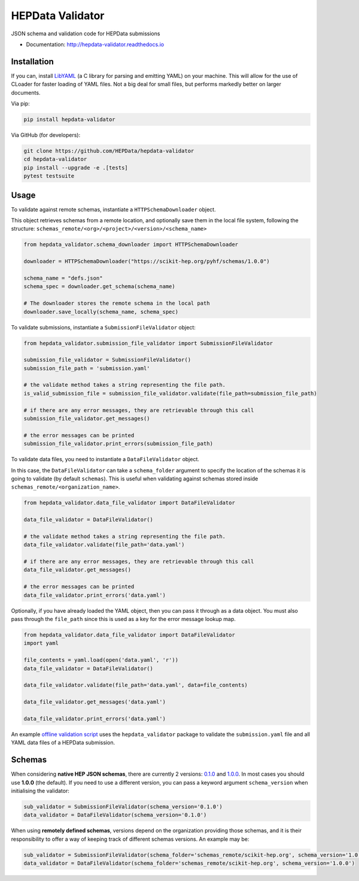 ==================
 HEPData Validator
==================

.. image:: https://img.shields.io/travis/HEPData/hepdata-validator.svg
   :target: https://travis-ci.org/HEPData/hepdata-validator
   :alt: Travis Status

.. image:: https://coveralls.io/repos/github/HEPData/hepdata-validator/badge.svg?branch=master
   :target: https://coveralls.io/github/HEPData/hepdata-validator?branch=master
   :alt: Coveralls Status

.. image:: https://img.shields.io/github/license/HEPData/hepdata-validator.svg
   :target: https://github.com/HEPData/hepdata-validator/blob/master/LICENSE.txt
   :alt: License

.. image:: https://img.shields.io/github/release/hepdata/hepdata-validator.svg?maxAge=2592000
   :target: https://github.com/HEPData/hepdata-validator/releases
   :alt: GitHub Releases

.. image:: https://img.shields.io/pypi/v/hepdata-validator
   :target: https://pypi.org/project/hepdata-validator/
   :alt: PyPI Version

.. image:: https://img.shields.io/github/issues/hepdata/hepdata-validator.svg?maxAge=2592000
   :target: https://github.com/HEPData/hepdata-validator/issues
   :alt: GitHub Issues

.. image:: https://readthedocs.org/projects/hepdata-validator/badge/?version=latest
   :target: http://hepdata-validator.readthedocs.io/en/latest/?badge=latest
   :alt: Documentation Status

JSON schema and validation code for HEPData submissions

* Documentation: http://hepdata-validator.readthedocs.io


Installation
------------

If you can, install `LibYAML <https://pyyaml.org/wiki/LibYAML>`_ (a C library for parsing and emitting YAML) on your machine.
This will allow for the use of CLoader for faster loading of YAML files.
Not a big deal for small files, but performs markedly better on larger documents.

Via pip:

.. code:: bash

   pip install hepdata-validator

Via GitHub (for developers):

.. code:: bash

   git clone https://github.com/HEPData/hepdata-validator
   cd hepdata-validator
   pip install --upgrade -e .[tests]
   pytest testsuite


Usage
-----

To validate against remote schemas, instantiate a ``HTTPSchemaDownloader`` object.

This object retrieves schemas from a remote location, and optionally save them in the local file system,
following the structure: ``schemas_remote/<org>/<project>/<version>/<schema_name>``

.. code:: python

    from hepdata_validator.schema_downloader import HTTPSchemaDownloader

    downloader = HTTPSchemaDownloader("https://scikit-hep.org/pyhf/schemas/1.0.0")

    schema_name = "defs.json"
    schema_spec = downloader.get_schema(schema_name)

    # The downloader stores the remote schema in the local path
    downloader.save_locally(schema_name, schema_spec)


To validate submissions, instantiate a ``SubmissionFileValidator`` object:

.. code:: python

    from hepdata_validator.submission_file_validator import SubmissionFileValidator
    
    submission_file_validator = SubmissionFileValidator()
    submission_file_path = 'submission.yaml'
    
    # the validate method takes a string representing the file path. 
    is_valid_submission_file = submission_file_validator.validate(file_path=submission_file_path)
    
    # if there are any error messages, they are retrievable through this call
    submission_file_validator.get_messages()

    # the error messages can be printed
    submission_file_validator.print_errors(submission_file_path)


To validate data files, you need to instantiate a ``DataFileValidator`` object.

In this case, the ``DataFileValidator`` can take a ``schema_folder`` argument to specify
the location of the schemas it is going to validate (by default ``schemas``).
This is useful when validating against schemas stored inside ``schemas_remote/<organization_name>``.

.. code:: python
    
    from hepdata_validator.data_file_validator import DataFileValidator
    
    data_file_validator = DataFileValidator()
    
    # the validate method takes a string representing the file path.
    data_file_validator.validate(file_path='data.yaml')
    
    # if there are any error messages, they are retrievable through this call
    data_file_validator.get_messages()

    # the error messages can be printed
    data_file_validator.print_errors('data.yaml')


Optionally, if you have already loaded the YAML object, then you can pass it through
as a data object. You must also pass through the ``file_path`` since this is used as a key
for the error message lookup map.

.. code:: python

    from hepdata_validator.data_file_validator import DataFileValidator
    import yaml
    
    file_contents = yaml.load(open('data.yaml', 'r'))
    data_file_validator = DataFileValidator()
    
    data_file_validator.validate(file_path='data.yaml', data=file_contents)
    
    data_file_validator.get_messages('data.yaml')

    data_file_validator.print_errors('data.yaml')


An example `offline validation script <https://github.com/HEPData/hepdata-submission/blob/master/scripts/check.py>`_
uses the ``hepdata_validator`` package to validate the ``submission.yaml`` file and all YAML data files of a
HEPData submission.


Schemas
-------

When considering **native HEP JSON schemas**, there are currently 2 versions: `0.1.0
<https://github.com/HEPData/hepdata-validator/tree/master/hepdata_validator/schemas/0.1.0>`_ and `1.0.0
<https://github.com/HEPData/hepdata-validator/tree/master/hepdata_validator/schemas/1.0.0>`_.
In most cases you should use **1.0.0** (the default). If you need to use a different version,
you can pass a keyword argument ``schema_version`` when initialising the validator:

.. code:: python

    sub_validator = SubmissionFileValidator(schema_version='0.1.0')
    data_validator = DataFileValidator(schema_version='0.1.0')

When using **remotely defined schemas**, versions depend on the organization providing those schemas,
and it is their responsibility to offer a way of keeping track of different schemas versions.
An example may be:

.. code:: python

    sub_validator = SubmissionFileValidator(schema_folder='schemas_remote/scikit-hep.org', schema_version='1.0.0')
    data_validator = DataFileValidator(schema_folder='schemas_remote/scikit-hep.org', schema_version='1.0.0')